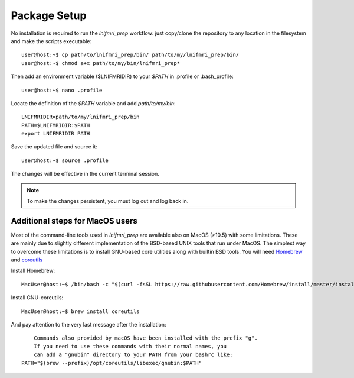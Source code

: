 Package Setup
=============

No installation is required to run the *lnifmri_prep* workflow: just copy/clone the repository to any location in the filesystem and make the scripts executable::

	user@host:~$ cp path/to/lnifmri_prep/bin/ path/to/my/lnifmri_prep/bin/
	user@host:~$ chmod a+x path/to/my/bin/lnifmri_prep* 

Then add an environment variable ($LNIFMRIDIR) to your *$PATH* in .profile or .bash_profile::

	user@host:~$ nano .profile

Locate the definition of the *$PATH* variable and add *path/to/my/bin*::

	LNIFMRIDIR=path/to/my/lnifmri_prep/bin
	PATH=$LNIFMRIDIR:$PATH
	export LNIFMRIDIR PATH

Save the updated file and source it::

	user@host:~$ source .profile

The changes will be effective in the current terminal session.

.. note::
	To make the changes persistent, you must log out and log back in.

Additional steps for MacOS users
--------------------------------

Most of the command-line tools used in *lnifmri_prep* are available also on MacOS (>10.5) with some limitations. These are mainly due to slightly different implementation of the BSD-based UNIX tools that run under MacOS. The simplest way to overcome these limitations is to install GNU-based core utilities along with builtin BSD tools. You will need `Homebrew <https://brew.sh>`_ and `coreutils <https://formulae.brew.sh/formula/coreutils#default>`_

Install Homebrew::

	MacUser@host:~$ /bin/bash -c "$(curl -fsSL https://raw.githubusercontent.com/Homebrew/install/master/install.sh)"

Install GNU-coreutils::

	MacUser@host:~$ brew install coreutils

And pay attention to the very last message after the installation::

	Commands also provided by macOS have been installed with the prefix "g".
	If you need to use these commands with their normal names, you
	can add a "gnubin" directory to your PATH from your bashrc like:
    PATH="$(brew --prefix)/opt/coreutils/libexec/gnubin:$PATH"

